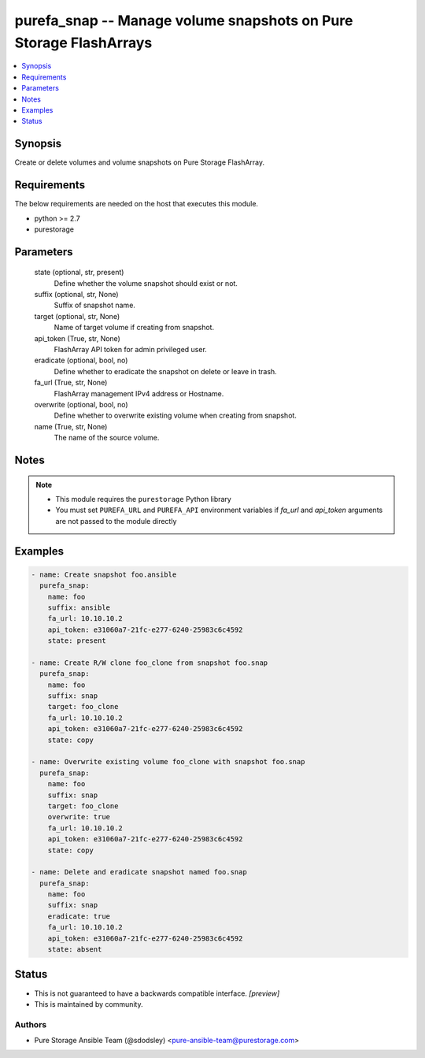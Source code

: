 
purefa_snap -- Manage volume snapshots on Pure Storage FlashArrays
==================================================================

.. contents::
   :local:
   :depth: 1


Synopsis
--------

Create or delete volumes and volume snapshots on Pure Storage FlashArray.



Requirements
------------
The below requirements are needed on the host that executes this module.

- python >= 2.7
- purestorage



Parameters
----------

  state (optional, str, present)
    Define whether the volume snapshot should exist or not.


  suffix (optional, str, None)
    Suffix of snapshot name.


  target (optional, str, None)
    Name of target volume if creating from snapshot.


  api_token (True, str, None)
    FlashArray API token for admin privileged user.


  eradicate (optional, bool, no)
    Define whether to eradicate the snapshot on delete or leave in trash.


  fa_url (True, str, None)
    FlashArray management IPv4 address or Hostname.


  overwrite (optional, bool, no)
    Define whether to overwrite existing volume when creating from snapshot.


  name (True, str, None)
    The name of the source volume.





Notes
-----

.. note::
   - This module requires the ``purestorage`` Python library
   - You must set ``PUREFA_URL`` and ``PUREFA_API`` environment variables if *fa_url* and *api_token* arguments are not passed to the module directly




Examples
--------

.. code-block:: yaml+jinja

    
    - name: Create snapshot foo.ansible
      purefa_snap:
        name: foo
        suffix: ansible
        fa_url: 10.10.10.2
        api_token: e31060a7-21fc-e277-6240-25983c6c4592
        state: present
    
    - name: Create R/W clone foo_clone from snapshot foo.snap
      purefa_snap:
        name: foo
        suffix: snap
        target: foo_clone
        fa_url: 10.10.10.2
        api_token: e31060a7-21fc-e277-6240-25983c6c4592
        state: copy
    
    - name: Overwrite existing volume foo_clone with snapshot foo.snap
      purefa_snap:
        name: foo
        suffix: snap
        target: foo_clone
        overwrite: true
        fa_url: 10.10.10.2
        api_token: e31060a7-21fc-e277-6240-25983c6c4592
        state: copy
    
    - name: Delete and eradicate snapshot named foo.snap
      purefa_snap:
        name: foo
        suffix: snap
        eradicate: true
        fa_url: 10.10.10.2
        api_token: e31060a7-21fc-e277-6240-25983c6c4592
        state: absent




Status
------




- This  is not guaranteed to have a backwards compatible interface. *[preview]*


- This  is maintained by community.



Authors
~~~~~~~

- Pure Storage Ansible Team (@sdodsley) <pure-ansible-team@purestorage.com>

